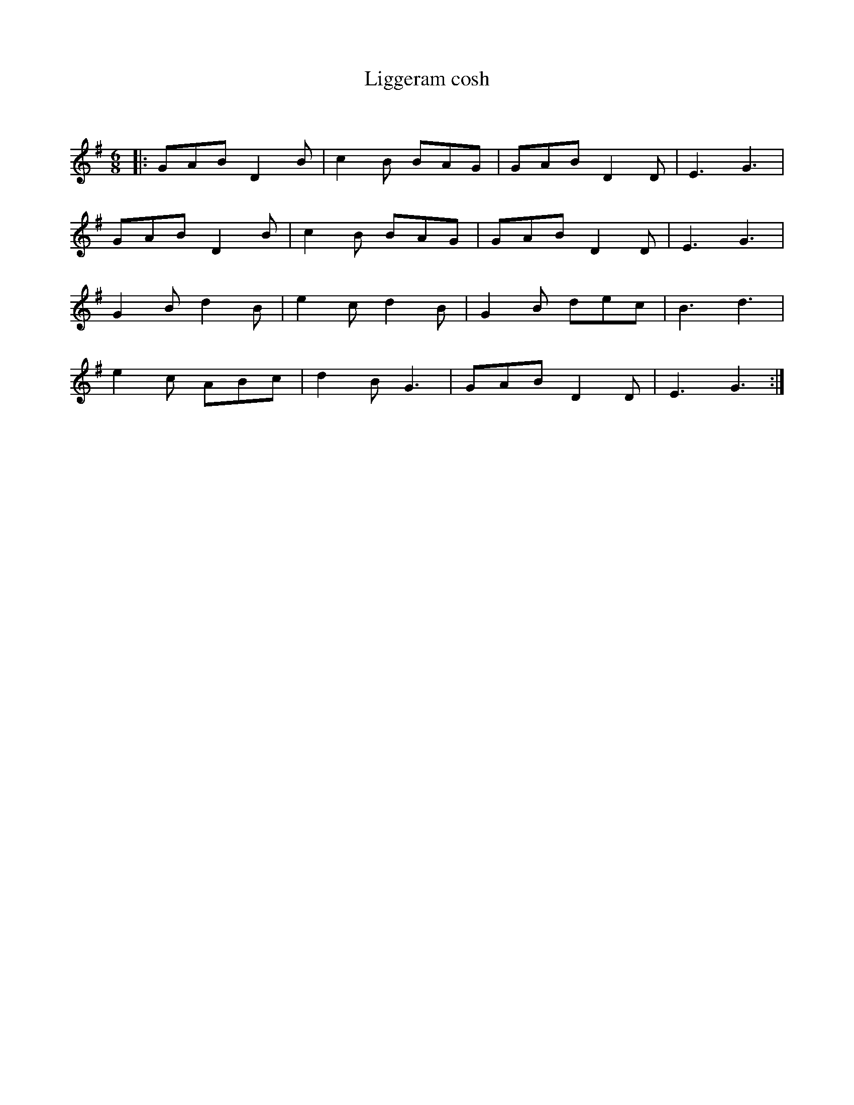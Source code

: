 X:1
T: Liggeram cosh
C:
R:Jig
Q:180
K:G
M:6/8
L:1/16
|:G2A2B2 D4B2|c4B2 B2A2G2|G2A2B2 D4D2|E6G6|
G2A2B2 D4B2|c4B2 B2A2G2|G2A2B2 D4D2|E6G6|
G4B2 d4B2|e4c2 d4B2|G4B2 d2e2c2|B6d6|
e4c2 A2B2c2|d4B2 G6|G2A2B2 D4D2|E6G6:|
